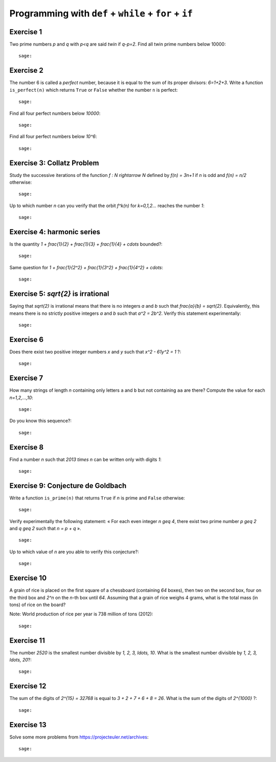 Programming with ``def`` + ``while`` + ``for`` + ``if``
=======================================================

Exercise 1
----------

Two prime numbers `p` and `q` with `p<q` are said *twin* if `q-p=2`. Find all
twin prime numbers below 10000::

    sage:

Exercise 2
----------

The number 6 is called a *perfect* number, because it is equal to the sum of
its proper divisors: `6=1+2+3`.  Write a function ``is_perfect(n)`` which
returns ``True`` or ``False`` whether the number ``n`` is perfect::

    sage:

Find all four perfect numbers below `10000`::

    sage:

Find all four perfect numbers below `10^6`::

    sage:

Exercise 3: Collatz Problem 
---------------------------

Study the successive iterations of the function `f : \N \rightarrow \N` defined
by `f(n) = 3n+1` if `n` is odd and `f(n) = n/2` otherwise::

    sage:

Up to which number `n` can you verify that the orbit `f^k(n)` for `k=0,1,2...`
reaches the number `1`::

    sage:

Exercise 4: harmonic series
---------------------------

Is the quantity `1 + \frac{1}{2} + \frac{1}{3} + \frac{1}{4} + \cdots`
bounded?::

    sage:

Same question for `1 + \frac{1}{2^2} + \frac{1}{3^2} + \frac{1}{4^2} +
\cdots`::

    sage:

Exercise 5: `\sqrt{2}` is irrational
------------------------------------

Saying that `\sqrt{2}` is irrational means that there is no integers `a` and
`b` such that `\frac{a}{b} = \sqrt{2}`. Equivalently, this means there is no
strictly positive integers `a` and `b` such that `a^2 = 2b^2`. Verify this
statement experimentally::

    sage:

Exercise 6
----------

Does there exist two positive integer numbers `x` and `y` such that `x^2 -
61y^2 = 1` ?::

    sage:

.. 1766319049,22615398

Exercise 7
----------

How many strings of length `n` containing only letters ``a`` and ``b`` but not
containing ``aa`` are there? Compute the value for each `n=1,2,...,10`::

    sage:

Do you know this sequence?::

    sage:

Exercise 8
----------

Find a number `n` such that `2013 \times n` can be written only with digits
`1`::

    sage:

Exercise 9: Conjecture de Goldbach
----------------------------------

Write a function ``is_prime(n)`` that returns ``True`` if `n` is prime
and ``False`` otherwise::

    sage:

Verify experimentally the following statement: « For each even integer `n \geq
4`, there exist two prime number `p \geq 2` and `q \geq 2` such that `n = p +
q` ». ::

    sage:

Up to which value of `n` are you able to verify this conjecture?::

    sage:

Exercise 10
-----------

A grain of rice is placed on the first square of a chessboard (containing `64`
boxes), then two on the second box, four on the third box and `2^n` on the
`n`-th box until `64`.  Assuming that a grain of rice weighs 4 grams, what is
the total mass (in tons) of rice on the board? 

Note: World production of rice per year is 738 million of tons (2012)::

    sage:

Exercise 11
-----------

The number `2520` is the smallest number divisible by `1, 2, 3, \ldots, 10`.
What is the smallest number divisible by `1, 2, 3, \ldots, 20`?::

    sage:

Exercise 12
-----------

The sum of the digits of `2^{15} = 32768` is equal to `3 + 2 + 7 + 6 + 8 = 26`.
What is the sum of the digits of `2^{1000}` ?::

    sage:

Exercise 13
-----------

Solve some more problems from https://projecteuler.net/archives::

    sage:

